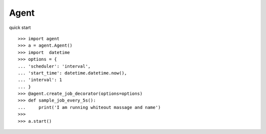Agent
--------

quick start ::

    >>> import agent
    >>> a = agent.Agent()
    >>> import  datetime
    >>> options = {
    ... 'scheduler': 'interval',
    ... 'start_time': datetime.datetime.now(),
    ... 'interval': 1
    ... }
    >>> @agent.create_job_decorator(options=options)
    >>> def sample_job_every_5s():
    ...     print('I am running whiteout massage and name')
    >>>
    >>> a.start()

